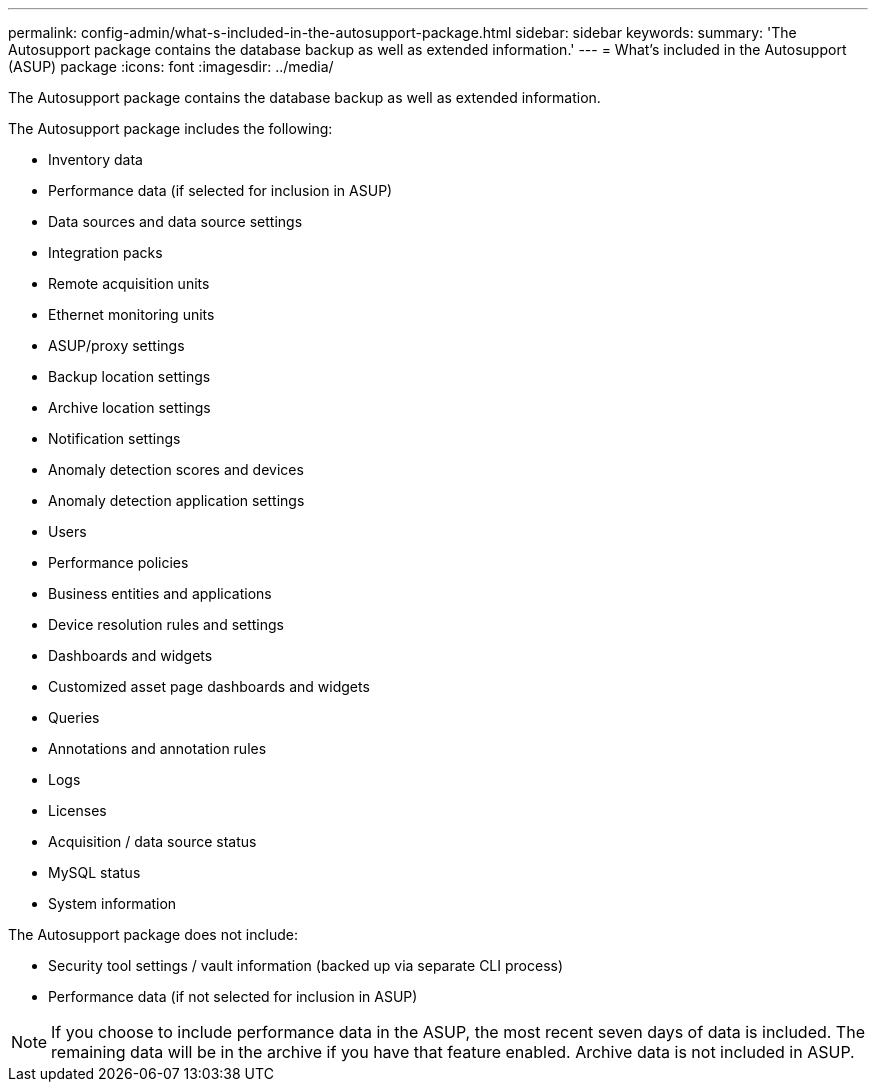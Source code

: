 ---
permalink: config-admin/what-s-included-in-the-autosupport-package.html
sidebar: sidebar
keywords: 
summary: 'The Autosupport package contains the database backup as well as extended information.'
---
= What's included in the Autosupport (ASUP) package
:icons: font
:imagesdir: ../media/

[.lead]
The Autosupport package contains the database backup as well as extended information.

The Autosupport package includes the following:

* Inventory data
* Performance data (if selected for inclusion in ASUP)
* Data sources and data source settings
* Integration packs
* Remote acquisition units
* Ethernet monitoring units
* ASUP/proxy settings
* Backup location settings
* Archive location settings
* Notification settings
* Anomaly detection scores and devices
* Anomaly detection application settings
* Users
* Performance policies
* Business entities and applications
* Device resolution rules and settings
* Dashboards and widgets
* Customized asset page dashboards and widgets
* Queries
* Annotations and annotation rules
* Logs
* Licenses
* Acquisition / data source status
* MySQL status
* System information

The Autosupport package does not include:

* Security tool settings / vault information (backed up via separate CLI process)
* Performance data (if not selected for inclusion in ASUP)

[NOTE]
====
If you choose to include performance data in the ASUP, the most recent seven days of data is included. The remaining data will be in the archive if you have that feature enabled. Archive data is not included in ASUP.
====
